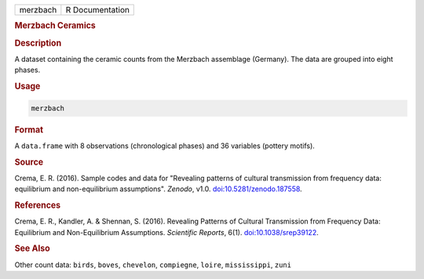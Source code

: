 .. container::

   .. container::

      ======== ===============
      merzbach R Documentation
      ======== ===============

      .. rubric:: Merzbach Ceramics
         :name: merzbach-ceramics

      .. rubric:: Description
         :name: description

      A dataset containing the ceramic counts from the Merzbach
      assemblage (Germany). The data are grouped into eight phases.

      .. rubric:: Usage
         :name: usage

      .. code:: R

         merzbach

      .. rubric:: Format
         :name: format

      A ``data.frame`` with 8 observations (chronological phases) and 36
      variables (pottery motifs).

      .. rubric:: Source
         :name: source

      Crema, E. R. (2016). Sample codes and data for "Revealing patterns
      of cultural transmission from frequency data: equilibrium and
      non-equilibrium assumptions". *Zenodo*, v1.0.
      `doi:10.5281/zenodo.187558 <https://doi.org/10.5281/zenodo.187558>`__.

      .. rubric:: References
         :name: references

      Crema, E. R., Kandler, A. & Shennan, S. (2016). Revealing Patterns
      of Cultural Transmission from Frequency Data: Equilibrium and
      Non-Equilibrium Assumptions. *Scientific Reports*, 6(1).
      `doi:10.1038/srep39122 <https://doi.org/10.1038/srep39122>`__.

      .. rubric:: See Also
         :name: see-also

      Other count data: ``birds``, ``boves``, ``chevelon``,
      ``compiegne``, ``loire``, ``mississippi``, ``zuni``
